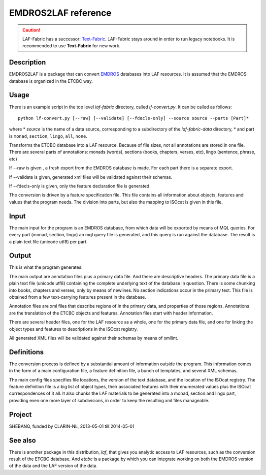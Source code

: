 EMDROS2LAF reference
####################

.. caution::
    LAF-Fabric has a successor: 
    `Text-Fabric <https://github.com/ETCBC/text-fabric/wiki>`_.
    LAF-Fabric stays around in order to run legacy notebooks.
    It is recommended to use **Text-Fabric** for new work.

.. image:: /files/etcbc2laf.png

Description
===========
EMDROS2LAF is a package that can convert `EMDROS <http://emdros.org>`_ databases into LAF resources.
It is assumed that the EMDROS database is organized in the ETCBC way.

Usage 
=====
There is an example script in the top level *laf-fabric* directory, called *lf-convert.py*.
It can be called as follows::

    python lf-convert.py [--raw] [--validate] [--fdecls-only] --source source --parts [Part]*

where
* *source* is the name of a data source, corresponding to a subdirectory of the *laf-fabric-data* directory,
* and part is ``monad``, ``section``, ``lingo``, ``all``, ``none``.

Transforms the ETCBC database into a LAF resource.
Because of file sizes, not all annotations are stored in one file.
There are several parts of annotations: monads (words), sections (books, chapters, verses, etc), lingo (sentence, phrase, etc)

If --raw is given , a fresh export from the EMDROS database is made. For each part there is a separate export.

If --validate is given, generated xml files will be validated against their schemas.

If --fdecls-only is given, only the feature declaration file is generated.

The conversion is driven by a feature specification file. This file contains all information about objects, features and values
that the program needs. The division into parts, but also the mapping to ISOcat is given in this file.

Input
=====

The main input for the program is an EMDROS database, from which data will be exported by means of MQL queries.
For every part (monad, section, lingo) an mql query file is generated, and this query is run against the database.
The result is a plain text file (unicode utf8) per part.

Output
======

This is what the program generates:

The main output are annotation files plus a primary data file. And there are descriptive headers.
The primary data file is a plain text file (unicode utf8) containing the complete underlying text of the 
database in question.
There is some chunking into books, chapters and verses, only by means of newlines.
No section indications occur in the primary text. This file is obtained from a few text-carrying features present in the database.

Annotation files are xml files that describe regions of in the primary data, and properties of those regions.
Annotations are the translation of the ETCBC objects and features. Annotation files start with header information.

There are several header files, one for the LAF resource as a whole, one for the primary data file, and one for linking
the object types and features to descriptions in the ISOcat registry.

All generated XML files will be validated against their schemas by means of xmllint.

Definitions
===========

The conversion process is defined by a substantial amount of information outside the program.
This information comes in the form of a main configuration file, a feature definition file, a bunch of templates, and several XML schemas.

The main config files specifies file locations, the version of the text database, and the location of the ISOcat registry.
The feature definition file is a big list of object types, their associated features with their enumerated values
plus the ISOcat correspondences of it all. It also chunks the LAF materials to be generated into a monad, section and lingo part,
providing even one more layer of subdivisions, in order to keep the resulting xml files manageable.

Project
=======

SHEBANQ, funded by CLARIN-NL, 2013-05-01 till 2014-05-01

See also
========
There is another package in this distribution, *laf*, that gives you analytic access to LAF resources, such as the
conversion result of the ETCBC database. And *etcbc* is a package by which you can integrate working on both the EMDROS
version of the data and the LAF version of the data.
